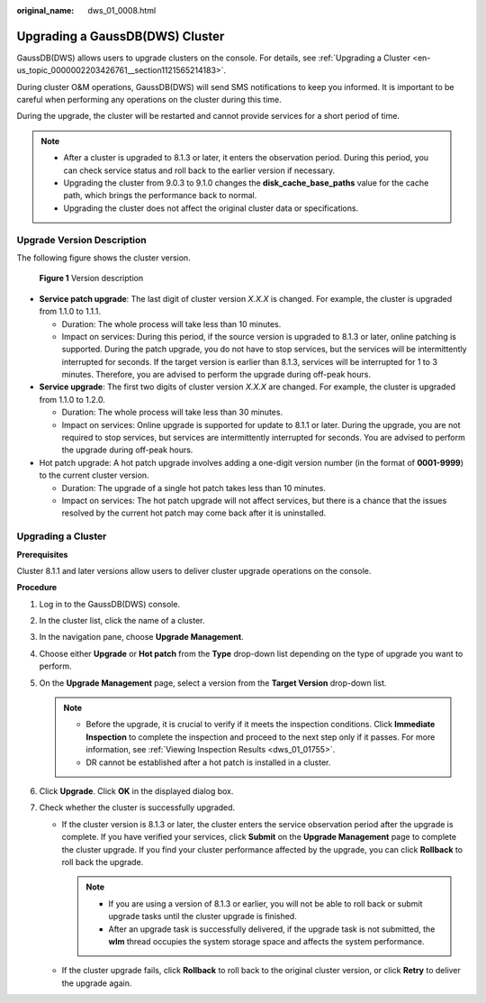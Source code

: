 :original_name: dws_01_0008.html

.. _dws_01_0008:

Upgrading a GaussDB(DWS) Cluster
================================

GaussDB(DWS) allows users to upgrade clusters on the console. For details, see :ref:`Upgrading a Cluster <en-us_topic_0000002203426761__section1121565214183>`.

During cluster O&M operations, GaussDB(DWS) will send SMS notifications to keep you informed. It is important to be careful when performing any operations on the cluster during this time.

During the upgrade, the cluster will be restarted and cannot provide services for a short period of time.

.. note::

   -  After a cluster is upgraded to 8.1.3 or later, it enters the observation period. During this period, you can check service status and roll back to the earlier version if necessary.
   -  Upgrading the cluster from 9.0.3 to 9.1.0 changes the **disk_cache_base_paths** value for the cache path, which brings the performance back to normal.
   -  Upgrading the cluster does not affect the original cluster data or specifications.

Upgrade Version Description
---------------------------

The following figure shows the cluster version.


.. figure:: /_static/images/en-us_image_0000002168066208.png
   :alt: **Figure 1** Version description

   **Figure 1** Version description

-  **Service patch upgrade**: The last digit of cluster version *X.X.X* is changed. For example, the cluster is upgraded from 1.1.0 to 1.1.1.

   -  Duration: The whole process will take less than 10 minutes.
   -  Impact on services: During this period, if the source version is upgraded to 8.1.3 or later, online patching is supported. During the patch upgrade, you do not have to stop services, but the services will be intermittently interrupted for seconds. If the target version is earlier than 8.1.3, services will be interrupted for 1 to 3 minutes. Therefore, you are advised to perform the upgrade during off-peak hours.

-  **Service upgrade**: The first two digits of cluster version *X.X.X* are changed. For example, the cluster is upgraded from 1.1.0 to 1.2.0.

   -  Duration: The whole process will take less than 30 minutes.
   -  Impact on services: Online upgrade is supported for update to 8.1.1 or later. During the upgrade, you are not required to stop services, but services are intermittently interrupted for seconds. You are advised to perform the upgrade during off-peak hours.

-  Hot patch upgrade: A hot patch upgrade involves adding a one-digit version number (in the format of **0001-9999**) to the current cluster version.

   -  Duration: The upgrade of a single hot patch takes less than 10 minutes.
   -  Impact on services: The hot patch upgrade will not affect services, but there is a chance that the issues resolved by the current hot patch may come back after it is uninstalled.

.. _en-us_topic_0000002203426761__section1121565214183:

Upgrading a Cluster
-------------------

**Prerequisites**

Cluster 8.1.1 and later versions allow users to deliver cluster upgrade operations on the console.

**Procedure**

#. Log in to the GaussDB(DWS) console.
#. In the cluster list, click the name of a cluster.
#. In the navigation pane, choose **Upgrade Management**.
#. Choose either **Upgrade** or **Hot patch** from the **Type** drop-down list depending on the type of upgrade you want to perform.
#. On the **Upgrade Management** page, select a version from the **Target Version** drop-down list.

   .. note::

      -  Before the upgrade, it is crucial to verify if it meets the inspection conditions. Click **Immediate Inspection** to complete the inspection and proceed to the next step only if it passes. For more information, see :ref:`Viewing Inspection Results <dws_01_01755>`.
      -  DR cannot be established after a hot patch is installed in a cluster.

#. Click **Upgrade**. Click **OK** in the displayed dialog box.
#. Check whether the cluster is successfully upgraded.

   -  If the cluster version is 8.1.3 or later, the cluster enters the service observation period after the upgrade is complete. If you have verified your services, click **Submit** on the **Upgrade Management** page to complete the cluster upgrade. If you find your cluster performance affected by the upgrade, you can click **Rollback** to roll back the upgrade.

      .. note::

         -  If you are using a version of 8.1.3 or earlier, you will not be able to roll back or submit upgrade tasks until the cluster upgrade is finished.

         -  After an upgrade task is successfully delivered, if the upgrade task is not submitted, the **wlm** thread occupies the system storage space and affects the system performance.

   -  If the cluster upgrade fails, click **Rollback** to roll back to the original cluster version, or click **Retry** to deliver the upgrade again.
